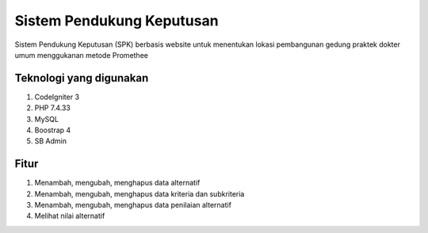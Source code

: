 ###################
Sistem Pendukung Keputusan
###################

Sistem Pendukung Keputusan (SPK) berbasis website untuk menentukan lokasi pembangunan gedung praktek dokter umum menggukanan metode Promethee

*******************
Teknologi yang digunakan
*******************

1. CodeIgniter 3
2. PHP 7.4.33
3. MySQL
4. Boostrap 4
5. SB Admin 

*******************
Fitur
*******************

1. Menambah, mengubah, menghapus data alternatif
2. Menambah, mengubah, menghapus data kriteria dan subkriteria
3. Menambah, mengubah, menghapus data penilaian alternatif
4. Melihat nilai alternatif
